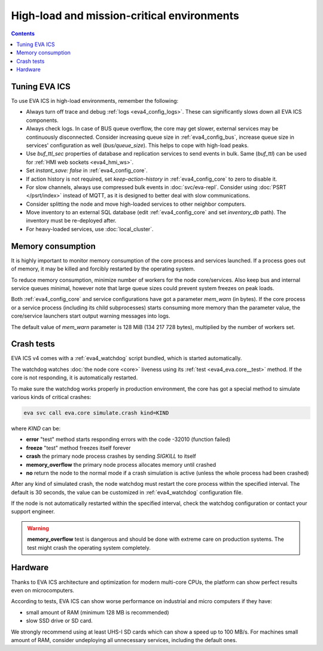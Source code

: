 High-load and mission-critical environments
*******************************************

.. contents::

Tuning EVA ICS
==============

To use EVA ICS in high-load environments, remember the following:

* Always turn off trace and debug :ref:`logs <eva4_config_logs>`. These can
  significantly slows down all EVA ICS components.

* Always check logs. In case of BUS queue overflow, the core may get slower,
  external services may be continuously disconnected. Consider increasing queue
  size in :ref:`eva4_config_bus`, increase queue size in services'
  configuration as well (*bus/queue_size*). This helps to cope with high-load
  peaks.

* Use *buf_ttl_sec* properties of database and replication services to send
  events in bulk. Same (*buf_ttl*) can be used for :ref:`HMI web sockets
  <eva4_hmi_ws>`.

* Set *instant_save: false* in :ref:`eva4_config_core`.

* If action history is not required, set *keep-action-history* in
  :ref:`eva4_config_core` to zero to disable it.

* For slow channels, always use compressed bulk events in :doc:`svc/eva-repl`.
  Consider using :doc:`PSRT </psrt/index>` instead of MQTT, as it is designed
  to better deal with slow communications.

* Consider splitting the node and move high-loaded services to other neighbor
  computers.

* Move inventory to an external SQL database (edit :ref:`eva4_config_core` and
  set *inventory_db* path). The inventory must be re-deployed after.

* For heavy-loaded services, use :doc:`local_cluster`.

Memory consumption
==================

It is highly important to monitor memory consumption of the core process and
services launched. If a process goes out of memory, it may be killed and
forcibly restarted by the operating system.

To reduce memory consumption, minimize number of workers for the node
core/services. Also keep bus and internal service queues minimal, however note
that large queue sizes could prevent system freezes on peak loads.

Both :ref:`eva4_config_core` and service configurations have got a parameter
*mem_warn* (in bytes). If the core process or a service process (including its
child subprocesses) starts consuming more memory than the parameter value, the
core/service launchers start output warning messages into logs.

The default value of *mem_warn* parameter is 128 MiB (134 217 728 bytes),
multiplied by the number of workers set.

Crash tests
===========

EVA ICS v4 comes with a :ref:`eva4_watchdog` script bundled, which is started
automatically.

The watchdog watches :doc:`the node core <core>` liveness using its :ref:`test
<eva4_eva.core__test>` method. If the core is not responding, it is
automatically restarted.

To make sure the watchdog works properly in production environment, the core
has got a special method to simulate various kinds of critical crashes:

.. code:: shell

   eva svc call eva.core simulate.crash kind=KIND

where *KIND* can be:

* **error** "test" method starts responding errors with the code -32010
  (function failed)

* **freeze** "test" method freezes itself forever

* **crash** the primary node process crashes by sending *SIGKILL* to itself

* **memory_overflow** the primary node process allocates memory until crashed

* **no** return the node to the normal mode if a crash simulation is active
  (unless the whole process had been crashed)

After any kind of simulated crash, the node watchdog must restart the core
process within the specified interval. The default is 30 seconds, the value can
be customized in :ref:`eva4_watchdog` configuration file.

If the node is not automatically restarted within the specified interval, check
the watchdog configuration or contact your support engineer.

.. warning::

   **memory_overflow** test is dangerous and should be done with extreme care
   on production systems. The test might crash the operating system completely.

Hardware
========

Thanks to EVA ICS architecture and optimization for modern multi-core CPUs, the
platform can show perfect results even on microcomputers.

According to tests, EVA ICS can show worse performance on industrial and micro
computers if they have:

* small amount of RAM (minimum 128 MB is recommended)
* slow SSD drive or SD card.

We strongly recommend using at least UHS-I SD cards which can show a speed up
to 100 MB/s. For machines small amount of RAM, consider undeploying all
unnecessary services, including the default ones.
